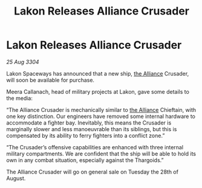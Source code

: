 :PROPERTIES:
:ID:       5e77c167-61c9-4500-9f9c-68dd0196e3a7
:END:
#+title: Lakon Releases Alliance Crusader
#+filetags: :3304:galnet:

* Lakon Releases Alliance Crusader

/25 Aug 3304/

Lakon Spaceways has announced that a new ship, [[id:1d726aa0-3e07-43b4-9b72-074046d25c3c][the Alliance]] Crusader, will soon be available for purchase. 

Meera Callanach, head of military projects at Lakon, gave some details to the media: 

“The Alliance Crusader is mechanically similar to [[id:1d726aa0-3e07-43b4-9b72-074046d25c3c][the Alliance]] Chieftain, with one key distinction. Our engineers have removed some internal hardware to accommodate a fighter bay. Inevitably, this means the Crusader is marginally slower and less manoeuvrable than its siblings, but this is compensated by its ability to ferry fighters into a conflict zone.” 

“The Crusader’s offensive capabilities are enhanced with three internal military compartments. We are confident that the ship will be able to hold its own in any combat situation, especially against the Thargoids.” 

The Alliance Crusader will go on general sale on Tuesday the 28th of August.
